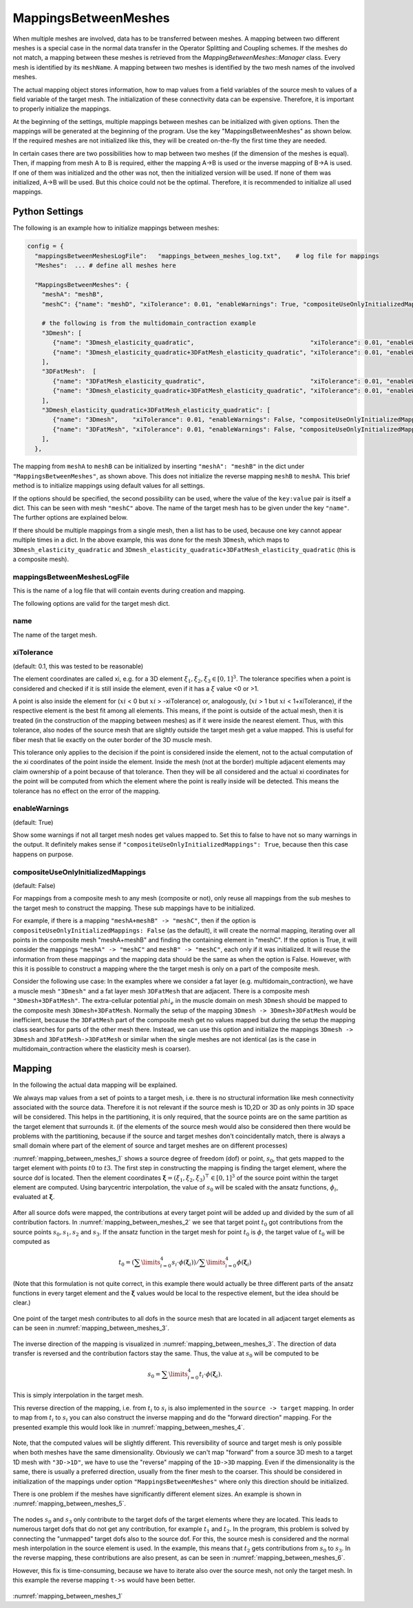 MappingsBetweenMeshes
======================

When multiple meshes are involved, data has to be transferred between meshes. 
A mapping between two different meshes is a special case in the normal data transfer in the Operator Splitting and Coupling schemes. 
If the meshes do not match, a mapping between these meshes is retrieved from the `MappingBetweenMeshes::Manager` class.
Every mesh is identified by its ``meshName``. A mapping between two meshes is identified by the two mesh names of the involved meshes.

The actual mapping object stores information, how to map values from a field variables of the source mesh to values of a field variable of the target mesh.
The initialization of these connectivity data can be expensive. Therefore, it is important to properly initialize the mappings.

At the beginning of the settings, multiple mappings between meshes can be initialized with given options. Then the mappings will be generated at the beginning of the program. 
Use the key "MappingsBetweenMeshes" as shown below. If the required meshes are not initialized like this, they will be created on-the-fly the first time they are needed.

In certain cases there are two possibilities how to map between two meshes (if the dimension of the meshes is equal). Then, if mapping from mesh A to B is required, either the mapping A->B is used or the inverse mapping of B->A is used. 
If one of them was initialized and the other was not, then the initialized version will be used. If none of them was initialized, A->B will be used. But this choice could not be the optimal. Therefore, it is recommended to initialize all used mappings.

Python Settings
---------------

The following is an example how to initialize mappings between meshes:

.. code-block:: python

  config = {
    "mappingsBetweenMeshesLogFile":   "mappings_between_meshes_log.txt",    # log file for mappings 
    "Meshes":  ... # define all meshes here
    
    "MappingsBetweenMeshes": {
      "meshA": "meshB",
      "meshC": {"name": "meshD", "xiTolerance": 0.01, "enableWarnings": True, "compositeUseOnlyInitializedMappings": True},
      
      # the following is from the multidomain_contraction example
      "3Dmesh": [
         {"name": "3Dmesh_elasticity_quadratic",                                "xiTolerance": 0.01, "enableWarnings": True, "compositeUseOnlyInitializedMappings": True},
         {"name": "3Dmesh_elasticity_quadratic+3DFatMesh_elasticity_quadratic", "xiTolerance": 0.01, "enableWarnings": True, "compositeUseOnlyInitializedMappings": True},     # mapping from multidomain to elasticity mesh, for transferring γ
      ],
      "3DFatMesh":  [
         {"name": "3DFatMesh_elasticity_quadratic",                             "xiTolerance": 0.01, "enableWarnings": True, "compositeUseOnlyInitializedMappings": True},
         {"name": "3Dmesh_elasticity_quadratic+3DFatMesh_elasticity_quadratic", "xiTolerance": 0.01, "enableWarnings": True, "compositeUseOnlyInitializedMappings": True},     # mapping from multidomain to elasticity mesh, for transferring γ
      ],
      "3Dmesh_elasticity_quadratic+3DFatMesh_elasticity_quadratic": [
         {"name": "3Dmesh",    "xiTolerance": 0.01, "enableWarnings": False, "compositeUseOnlyInitializedMappings": True},    # mapping uses mappings of submeshes (i.e. 3Dmesh_elasticity_quadratic->3Dmesh)
         {"name": "3DFatMesh", "xiTolerance": 0.01, "enableWarnings": False, "compositeUseOnlyInitializedMappings": True},    # mapping uses mappings of submeshes (i.e. 3DFatMesh_elasticity_quadratic->3DFatMesh)    
      ],
    },
    
The mapping from ``meshA`` to ``meshB`` can be initialized by inserting ``"meshA": "meshB"`` in the dict under ``"MappingsBetweenMeshes"``, as shown above. This does not initialize the reverse mapping ``meshB`` to ``meshA``.
This brief method is to initialize mappings using default values for all settings.

If the options should be specified, the second possibility can be used, where the value of the ``key:value`` pair is itself a dict. This can be seen with mesh ``"meshC"`` above. The name of the target mesh has to be given under the key ``"name"``.
The further options are explained below.

If there should be multiple mappings from a single mesh, then a list has to be used, because one key cannot appear multiple times in a dict. In the above example, this was done for the mesh ``3Dmesh``, which maps to ``3Dmesh_elasticity_quadratic`` and ``3Dmesh_elasticity_quadratic+3DFatMesh_elasticity_quadratic`` (this is a composite mesh).


mappingsBetweenMeshesLogFile
^^^^^^^^^^^^^^^^^^^^^^^^^^^^^^^
This is the name of a log file that will contain events during creation and mapping.

The following options are valid for the target mesh dict.

name
^^^^^
The name of the target mesh.

xiTolerance
^^^^^^^^^^^^^^
(default: 0.1, this was tested to be reasonable)

The element coordinates are called xi, e.g. for a 3D element :math:`\xi_1, \xi_2, \xi_3 \in [0,1]^3`. The tolerance specifies when a point is considered and checked if it is still inside the element, even if it has a :math:`\xi` value <0 or >1. 

A point is also inside the element for (:math:`xi` < 0 but :math:`xi` > -xiTolerance) or, analogously, (:math:`xi` > 1 but :math:`xi` < 1+xiTolerance), if the respective element is the best fit among all elements.
This means, if the point is outside of the actual mesh, then it is treated (in the construction of the mapping between meshes) as if it were inside the nearest element.
Thus, with this tolerance, also nodes of the source mesh that are slightly outside the target mesh get a value mapped. This is useful for fiber mesh that lie exactly on the outer border of the 3D muscle mesh.

This tolerance only applies to the decision if the point is considered inside the element, not to the actual computation of the xi coordinates of the point inside the element.
Inside the mesh (not at the border) multiple adjacent elements may claim ownership of a point because of that tolerance. Then they will be all considered and the actual xi coordinates for the point will be computed from which the element where the point is really inside will be detected.
This means the tolerance has no effect on the error of the mapping.

enableWarnings
^^^^^^^^^^^^^^^^^
(default: True)

Show some warnings if not all target mesh nodes get values mapped to. Set this to false to have not so many warnings in the output. It definitely makes sense if 
``"compositeUseOnlyInitializedMappings": True``, because then this case happens on purpose.

compositeUseOnlyInitializedMappings
^^^^^^^^^^^^^^^^^^^^^^^^^^^^^^^^^^^^^^^^^^^
(default: False)

For mappings from a composite mesh to any mesh (composite or not), only reuse all mappings from the sub meshes to the target mesh to construct the mapping. These sub mappings have to be initialized.

For example, if there is a mapping ``"meshA+meshB" -> "meshC"``, then if the option is ``compositeUseOnlyInitializedMappings: False`` (as the default), it will create the normal mapping, iterating over all points in the composite mesh "meshA+meshB" and finding the containing element in "meshC".
If the option is True, it will consider the mappings ``"meshA" -> "meshC"`` and ``meshB" -> "meshC"``, each only if it was initialized. It will reuse the information from these mappings and the mapping data should be the same as when the option is False.
However, with this it is possible to construct a mapping where the the target mesh is only on a part of the composite mesh.

Consider the following use case: In the examples where we consider a fat layer (e.g. multidomain_contraction), we have a muscle mesh ``"3Dmesh"`` and a fat layer mesh ``3DFatMesh`` that are adjacent. 
There is a composite mesh ``"3Dmesh+3DFatMesh"``.
The extra-cellular potential :math:`phi_e` in the muscle domain on mesh ``3Dmesh`` should be mapped to the composite mesh ``3Dmesh+3DFatMesh``. Normally the setup of the mapping ``3Dmesh -> 3Dmesh+3DFatMesh`` would be inefficient, 
because the ``3DFatMesh`` part of the composite mesh get no values mapped but during the setup the mapping class searches for parts of the other mesh there. Instead, we can use this option and initialize the mappings ``3Dmesh -> 3Dmesh`` and ``3DFatMesh->3DFatMesh`` or similar when the single meshes are not identical (as is the case in multidomain_contraction where the elasticity mesh is coarser).

Mapping 
-----------
In the following the actual data mapping will be explained.

We always map values from a set of points to a target mesh, i.e. there is no structural information like mesh connectivity associated with the source data. Therefore it is not relevant if the source mesh is 1D,2D or 3D as only points in 3D space will be considered. 
This helps in the partitioning, it is only required, that the source points are on the same partition as the target element that surrounds it. (if the elements of the source mesh would also be considered then there would be problems with the partitioning, because if the source and target meshes don't coincidentally match, there is always a small domain where part of the element of source and target meshes are on different processes)

:numref:`mapping_between_meshes_1` shows a source degree of freedom (dof) or point, :math:`s_0`, that gets mapped to the target element with points :math:`t0` to :math:`t3`.
The first step in constructing the mapping is finding the target element, where the source dof is located. Then the element coordinates :math:`\boldsymbol{\xi} = (\xi_1,\xi_2,\xi_3)^\top \in [0,1]^3` of the source point within the target element are computed. 
Using barycentric interpolation, the value of :math:`s_0` will be scaled with the ansatz functions, :math:`\phi_i`, evaluated at :math:`\boldsymbol{\xi}`. 

.. _mapping_between_meshes_1:
.. figure:: images/mapping_between_meshes_1.svg
  :align: center
  :width: 40%

After all source dofs were mapped, the contributions at every target point will be added up and divided by the sum of all contribution factors. In :numref:`mapping_between_meshes_2` we see that target point :math:`t_0` got contributions from the source points :math:`s_0,s_1,s_2` and :math:`s_3`.
If the ansatz function in the target mesh for point :math:`t_0` is :math:`\phi`, the target value of :math:`t_0` will be computed as

.. math::

  t_0 = (\sum\limits_{i=0}^4 s_i \cdot \phi(\boldsymbol{\xi}_i)) / \sum\limits_{i=0}^4 \phi(\boldsymbol{\xi}_i)

(Note that this formulation is not quite correct, in this example there would actually be three different parts of the ansatz functions in every target element and the :math:`\boldsymbol{\xi}` values would be local to the respective element, but the idea should be clear.)

.. _mapping_between_meshes_2:
.. figure:: images/mapping_between_meshes_2.svg
  :align: center
  :width: 60%

One point of the target mesh contributes to all dofs in the source mesh that are located in all adjacent target elements as can be seen in :numref:`mapping_between_meshes_3`.

.. _mapping_between_meshes_3:
.. figure:: images/mapping_between_meshes_3.svg
  :align: center
  :width: 60%

The inverse direction of the mapping is visualized in :numref:`mapping_between_meshes_3`. The direction of data transfer is reversed and the contribution factors stay the same. Thus, the value at :math:`s_0` will be computed to be

.. math::

  s_0 = \sum\limits_{i=0}^4 t_i \cdot \phi(\boldsymbol{\xi}_i).

This is simply interpolation in the target mesh.

This reverse direction of the mapping, i.e. from :math:`t_i` to :math:`s_i` is also implemented in the ``source -> target`` mapping. In order to map from :math:`t_i` to :math:`s_i` you can also construct the inverse mapping and do the "forward direction" mapping.
For the presented example this would look like in :numref:`mapping_between_meshes_4`.

.. _mapping_between_meshes_4:
.. figure:: images/mapping_between_meshes_4.svg
  :align: center
  :width: 60%


Note, that the computed values will be slightly different. This reversibility of source and target mesh is only possible when both meshes have the same dimensionality. Obviously we can't map "forward" from a source 3D mesh to a target 1D mesh with ``"3D->1D"``, we have to use the "reverse" mapping of the ``1D->3D`` mapping.
Even if the dimensionality is the same, there is usually a preferred direction, usually from the finer mesh to the coarser. This should be considered in initialization of the mappings under option ``"MappingsBetweenMeshes"`` where only this direction should be initialized.

There is one problem if the meshes have significantly different element sizes. An example is shown in :numref:`mapping_between_meshes_5`.

.. _mapping_between_meshes_5:
.. figure:: images/mapping_between_meshes_5.svg
  :align: center
  :width: 40%
  
The nodes :math:`s_0` and :math:`s_3` only contribute to the target dofs of the target elements where they are located. This leads to numerous target dofs that do not get any contribution, for example :math:`t_1` and :math:`t_2`. 
In the program, this problem is solved by connecting the "unmapped" target dofs also to the source dof. For this, the source mesh is considered and the normal mesh interpolation in the source element is used. In the example, this means that :math:`t_2` gets contributions from :math:`s_0` to :math:`s_3`.
In the reverse mapping, these contributions are also present, as can be seen in :numref:`mapping_between_meshes_6`.

However, this fix is time-consuming, because we have to iterate also over the source mesh, not only the target mesh. In this example the reverse mapping ``t->s`` would have been better.

.. _mapping_between_meshes_6:
.. figure:: images/mapping_between_meshes_6.svg
  :align: center
  :width: 40%

:numref:`mapping_between_meshes_1`

